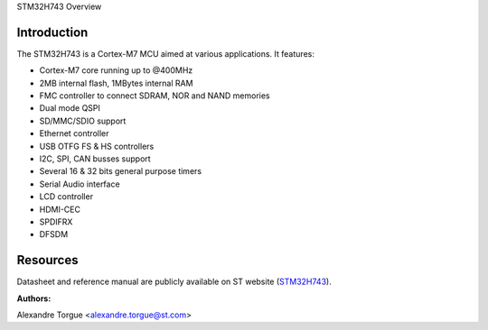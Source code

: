 STM32H743 Overview

Introduction
------------

The STM32H743 is a Cortex-M7 MCU aimed at various applications.
It features:

- Cortex-M7 core running up to @400MHz
- 2MB internal flash, 1MBytes internal RAM
- FMC controller to connect SDRAM, NOR and NAND memories
- Dual mode QSPI
- SD/MMC/SDIO support
- Ethernet controller
- USB OTFG FS & HS controllers
- I2C, SPI, CAN busses support
- Several 16 & 32 bits general purpose timers
- Serial Audio interface
- LCD controller
- HDMI-CEC
- SPDIFRX
- DFSDM

Resources
---------

Datasheet and reference manual are publicly available on ST website (STM32H743_).

.. _STM32H743: http://www.st.com/en/microcontrollers/stm32h7x3.html?querycriteria=productId=LN2033

:Authors:

Alexandre Torgue <alexandre.torgue@st.com>
